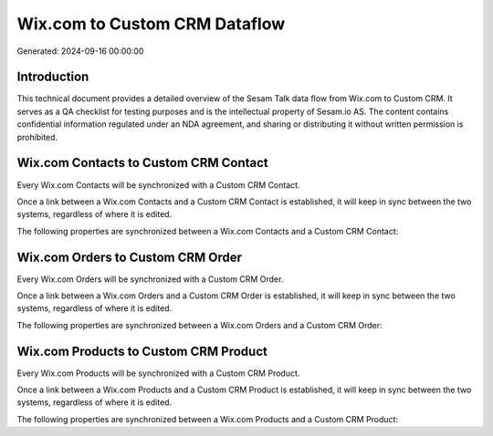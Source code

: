 ==============================
Wix.com to Custom CRM Dataflow
==============================

Generated: 2024-09-16 00:00:00

Introduction
------------

This technical document provides a detailed overview of the Sesam Talk data flow from Wix.com to Custom CRM. It serves as a QA checklist for testing purposes and is the intellectual property of Sesam.io AS. The content contains confidential information regulated under an NDA agreement, and sharing or distributing it without written permission is prohibited.

Wix.com Contacts to Custom CRM Contact
--------------------------------------
Every Wix.com Contacts will be synchronized with a Custom CRM Contact.

Once a link between a Wix.com Contacts and a Custom CRM Contact is established, it will keep in sync between the two systems, regardless of where it is edited.

The following properties are synchronized between a Wix.com Contacts and a Custom CRM Contact:

.. list-table::
   :header-rows: 1

   * - Wix.com Contacts Property
     - Custom CRM Contact Property
     - Custom CRM Data Type


Wix.com Orders to Custom CRM Order
----------------------------------
Every Wix.com Orders will be synchronized with a Custom CRM Order.

Once a link between a Wix.com Orders and a Custom CRM Order is established, it will keep in sync between the two systems, regardless of where it is edited.

The following properties are synchronized between a Wix.com Orders and a Custom CRM Order:

.. list-table::
   :header-rows: 1

   * - Wix.com Orders Property
     - Custom CRM Order Property
     - Custom CRM Data Type


Wix.com Products to Custom CRM Product
--------------------------------------
Every Wix.com Products will be synchronized with a Custom CRM Product.

Once a link between a Wix.com Products and a Custom CRM Product is established, it will keep in sync between the two systems, regardless of where it is edited.

The following properties are synchronized between a Wix.com Products and a Custom CRM Product:

.. list-table::
   :header-rows: 1

   * - Wix.com Products Property
     - Custom CRM Product Property
     - Custom CRM Data Type

